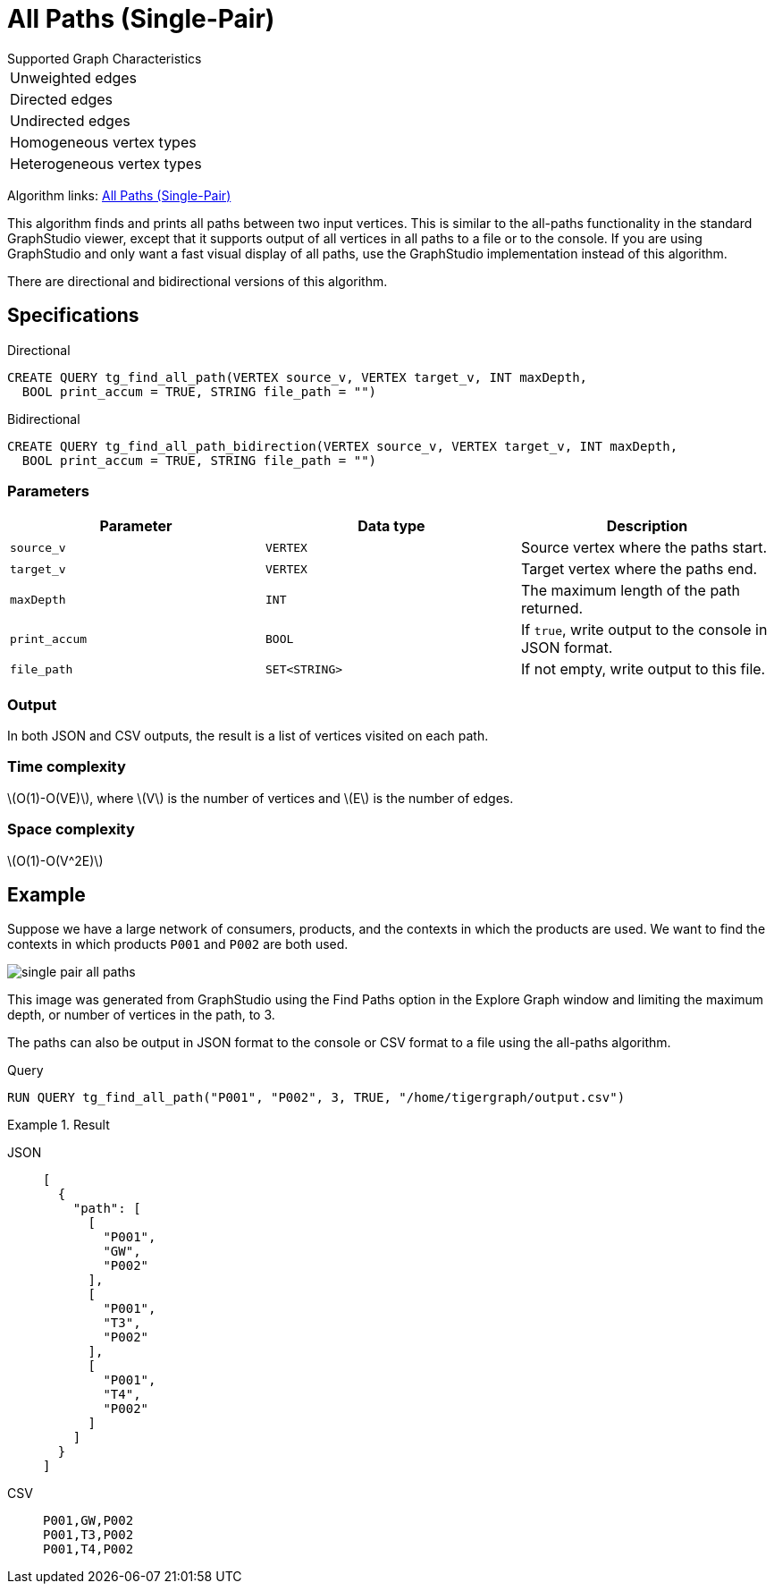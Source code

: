 = All Paths (Single-Pair)
:description: Overview of TigerGraph's implementation of the All Paths algorithm.
:stem: latexmath

.Supported Graph Characteristics
****
[cols='1']
|===
^|Unweighted edges
^|Directed edges
^|Undirected edges
^|Homogeneous vertex types
^|Heterogeneous vertex types
|===

Algorithm links: link:https://github.com/tigergraph/algos/tree/four_algos/algorithms/Path/path_between_two_vertices[All Paths (Single-Pair)]

****

This algorithm finds and prints all paths between two input vertices.
This is similar to the all-paths functionality in the standard GraphStudio viewer, except that it supports output of all vertices in all paths to a file or to the console.
If you are using GraphStudio and only want a fast visual display of all paths, use the GraphStudio implementation instead of this algorithm.

There are directional and bidirectional versions of this algorithm.

== Specifications

.Directional
[source.wrap,gsql]
----
CREATE QUERY tg_find_all_path(VERTEX source_v, VERTEX target_v, INT maxDepth,
  BOOL print_accum = TRUE, STRING file_path = "")
----

.Bidirectional
[.wrap,gsql]
----
CREATE QUERY tg_find_all_path_bidirection(VERTEX source_v, VERTEX target_v, INT maxDepth,
  BOOL print_accum = TRUE, STRING file_path = "")
----


=== Parameters

|===
|Parameter |Data type |Description

|`source_v`
|`VERTEX`
|Source vertex where the paths start.

|`target_v`
|`VERTEX`
|Target vertex where the paths end.

|`maxDepth`
|`INT`
|The maximum length of the path returned.

|`print_accum`
|`BOOL`
|If `true`, write output to the console in JSON format.

|`file_path`
|`SET<STRING>`
|If not empty, write output to this file.
|===

=== Output

In both JSON and CSV outputs, the result is a list of vertices visited on each path.

=== Time complexity

stem:[O(1)-O(VE)], where stem:[V] is the number of vertices and stem:[E] is the number of edges.

=== Space complexity

stem:[O(1)-O(V^2E)]

== Example

Suppose we have a large network of consumers, products, and the contexts in which the products are used.
We want to find the contexts in which products `P001` and `P002` are both used.

image:single-pair-all-paths.png[]

This image was generated from GraphStudio using the Find Paths option in the Explore Graph window and limiting the maximum depth, or number of vertices in the path, to 3.

The paths can also be output in JSON format to the console or CSV format to a file using the all-paths algorithm.

.Query
[.wrap,gsql]
----
RUN QUERY tg_find_all_path("P001", "P002", 3, TRUE, "/home/tigergraph/output.csv")
----

.Result
[tabs]
====
JSON::
+
--
[.wrap,json]
----
[
  {
    "path": [
      [
        "P001",
        "GW",
        "P002"
      ],
      [
        "P001",
        "T3",
        "P002"
      ],
      [
        "P001",
        "T4",
        "P002"
      ]
    ]
  }
]
----
--
CSV::
+
--
[,csv]
----
P001,GW,P002
P001,T3,P002
P001,T4,P002
----
--
====
